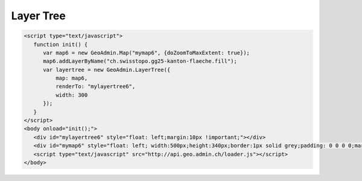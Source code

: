 .. raw:: html

   <script language=javascript type='text/javascript'>

   function hidediv(div, showDiv, hideDiv) {
      document.getElementById(div).style.visibility = 'hidden';
      document.getElementById(div).style.display = 'none';
      document.getElementById(hideDiv).style.visibility = 'hidden';
      document.getElementById(hideDiv).style.display = 'none';
      document.getElementById(showDiv).style.visibility = 'visible';
      document.getElementById(showDiv).style.display = 'block';
   }

   function showdiv(div, showDiv, hideDiv) {
      document.getElementById(div).style.visibility = 'visible';
      document.getElementById(div).style.display = 'block';
      document.getElementById(showDiv).style.visibility = 'hidden';
      document.getElementById(showDiv).style.display = 'none';
      document.getElementById(hideDiv).style.visibility = 'visible';
      document.getElementById(hideDiv).style.display = 'block';
   }
   </script>

.. _layer-tree1:

Layer Tree
----------

.. raw:: html

   <body>
      <div id="mylayertree6" style="float: left; margin:10px !important;"></div>
      <div id="mymap6" style="float: left; width:500px;height:340px;border:1px solid grey;padding: 0 0 0 0;margin:10px !important;"></div>
       <div id="myclear" style="clear: both;"></div>
   </body>

.. raw:: html

    <a id="showRef6" href="javascript:showdiv('codeBlock6','showRef6','hideRef6')" style="display: none; visibility: hidden; margin:10px !important;">Show code</a>
    <a id="hideRef6" href="javascript:hidediv('codeBlock6','showRef6','hideRef6')" style="margin:10px !important;">Hide code</a>
    <div id="codeBlock6" style="margin:10px !important;">

.. code-block:: html

   <script type="text/javascript">
      function init() {
         var map6 = new GeoAdmin.Map("mymap6", {doZoomToMaxExtent: true});
         map6.addLayerByName("ch.swisstopo.gg25-kanton-flaeche.fill");
         var layertree = new GeoAdmin.LayerTree({
             map: map6,
             renderTo: "mylayertree6",
             width: 300
         });
      }
   </script>
   <body onload="init();">
      <div id="mylayertree6" style="float: left;margin:10px !important;"></div>
      <div id="mymap6" style="float: left; width:500px;height:340px;border:1px solid grey;padding: 0 0 0 0;margin:10px !important;"></div>
      <script type="text/javascript" src="http://api.geo.admin.ch/loader.js"></script>
   </body>

.. raw:: html

    </div>

.. raw:: html

   <script type="text/javascript">
      function init() {

         var map6 = new GeoAdmin.Map("mymap6", {doZoomToMaxExtent: true});
         map6.addLayerByName("ch.swisstopo.gg25-kanton-flaeche.fill");
         var layertree = new GeoAdmin.LayerTree({
             map: map6,
             renderTo: "mylayertree6",
             width: 300
         });

      }
   </script>

   <body onload="init();">
     <script type="text/javascript" src="../../../loader.js"></script>
   </body>